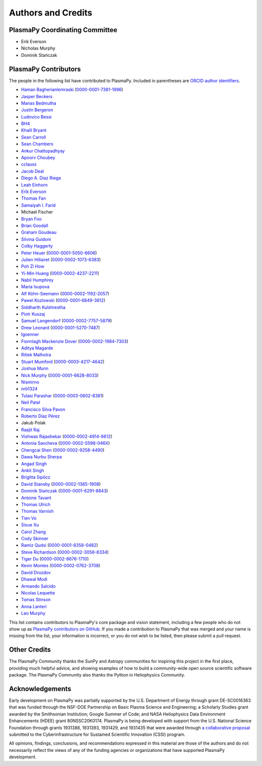*******************
Authors and Credits
*******************

PlasmaPy Coordinating Committee
===============================

* Erik Everson
* Nicholas Murphy
* Dominik Stańczak

PlasmaPy Contributors
=====================

.. This list contains contributors to the core package as well as to the
   vision statement when it was originally hosted on Google Docs.  Some
   of the people who made commits do not show up as contributors on the
   GitHub page, so it is important to check the git log as well to make
   sure we are not missing anyone.

The people in the following list have contributed to PlasmaPy.  Included
in parentheses are `ORCID author identifiers <https://orcid.org>`__.

* `Haman Bagherianlemraski <https://github.com/haman80>`__ (`0000-0001-7381-1996 <https://orcid.org/0000-0001-7381-1996>`__)
* `Jasper Beckers <https://github.com/jasperbeckers>`__
* `Manas Bedmutha <https://github.com/manasbedmutha98>`__
* `Justin Bergeron <https://github.com/Justin-Bergeron>`__
* `Ludovico Bessi <https://github.com/ludoro>`__
* `BH4 <https://github.com/BH4>`__
* `Khalil Bryant <https://github.com/KhalilBryant>`__
* `Sean Carroll <https://github.com/seanwilliamcarroll>`__
* `Sean Chambers <https://github.com/schambers>`__
* `Ankur Chattopadhyay <https://github.com/chttrjeankr>`__
* `Apoorv Choubey <https://github.com/apooravc>`__
* `cclauss <https://github.com/cclauss>`__
* `Jacob Deal <https://github.com/Jac0bDeal>`__
* `Diego A. Diaz Riega <https://github.com/diego7319>`__
* `Leah Einhorn <https://github.com/leahein>`__
* `Erik Everson <https://github.com/rocco8773>`__
* `Thomas Fan <https://github.com/thomasjpfan>`__
* `Samaiyah I. Farid <https://github.com/samaiyahfarid>`__
* Michael Fischer
* `Bryan Foo <https://github.com/bryancfoo>`__
* `Brian Goodall <https://github.com/goodab>`__
* `Graham Goudeau <https://github.com/GrahamGoudeau>`__
* `Silvina Guidoni <https://www.american.edu/cas/faculty/guidoni.cfm>`__
* `Colby Haggerty <https://github.com/colbych>`__
* `Peter Heuer <https://github.com/pheuer>`__ (`0000-0001-5050-6606 <https://orcid.org/0000-0001-5050-6606>`__)
* `Julien Hillairet <https://github.com/jhillairet>`__ (`0000-0002-1073-6383 <https://orcid.org/0000-0002-1073-6383>`__)
* `Poh Zi How <https://github.com/pohzipohzi>`__
* `Yi-Min Huang <https://github.com/yopology>`__ (`0000-0002-4237-2211 <https://orcid.org/0000-0002-4237-2211>`__)
* `Nabil Humphrey <https://github.com/NabilHumphrey>`__
* `Maria Isupova <https://github.com/misupova>`__
* `Alf Köhn-Seemann <https://github.com/alfkoehn>`__ (`0000-0002-1192-2057 <https://orcid.org/0000-0002-1192-2057>`__)
* `Pawel Kozlowski <https://github.com/lemmatum>`__ (`0000-0001-6849-3612 <https://orcid.org/0000-0001-6849-3612>`__)
* `Siddharth Kulshrestha <https://github.com/siddharth185>`__
* `Piotr Kuszaj <https://github.com/kuszaj>`__
* `Samuel Langendorf <https://github.com/samurai688>`__ (`0000-0002-7757-5879 <https://orcid.org/0000-0002-7757-5879>`__)
* `Drew Leonard <https://github.com/SolarDrew>`__ (`0000-0001-5270-7487 <https://orcid.org/0000-0001-5270-7487>`__)
* `lgoenner <https://github.com/lgoenner>`__
* `Fionnlagh Mackenzie Dover <https://github.com/FinMacDov>`__ (`0000-0002-1984-7303 <https://orcid.org/0000-0002-1984-7303>`__)
* `Aditya Magarde <https://github.com/adityamagarde>`__
* `Ritiek Malhotra <https://github.com/ritiek>`__
* `Stuart Mumford <https://github.com/Cadair>`__ (`0000-0003-4217-4642 <https://orcid.org/0000-0003-4217-4642>`__)
* `Joshua Munn <https://github.com/jams2>`__
* `Nick Murphy <https://github.com/namurphy>`__ (`0000-0001-6628-8033 <https://orcid.org/0000-0001-6628-8033>`__)
* `Nismirno <https://github.com/Nismirno>`__
* `nrb1324 <https://github.com/nrb1324>`__
* `Tulasi Parashar <https://github.com/tulasinandan>`__ (`0000-0003-0602-8381 <https://orcid.org/0000-0003-0602-8381>`__)
* `Neil Patel <https://github.com/ministrike3>`__
* `Francisco Silva Pavon <https://github.com/silvafrancisco>`__
* `Roberto Díaz Pérez <https://github.com/RoberTnf>`__
* Jakub Polak
* `Raajit Raj <https://github.com/raajitr>`__
* `Vishwas Rajashekar <https://github.com/DarkAEther>`__ (`0000-0002-4914-6612 <https://orcid.org/0000-0002-4914-6612>`__)
* `Antonia Savcheva <https://github.com/savcheva>`__ (`0000-0002-5598-046X <https://orcid.org/0000-0002-5598-046X>`__)
* `Chengcai Shen <https://github.com/ionizationcalc>`__ (`0000-0002-9258-4490 <https://orcid.org/0000-0002-9258-4490>`__)
* `Dawa Nurbu Sherpa <https://github.com/nurbu5>`__
* `Angad Singh <https://github.com/singha95>`__
* `Ankit Singh <https://github.com/Griffintaur>`__
* `Brigitta Sipőcz <https://github.com/bsipocz>`__
* `David Stansby <https://github.com/dstansby>`__ (`0000-0002-1365-1908 <https://orcid.org/0000-0002-1365-1908>`__)
* `Dominik Stańczak <https://github.com/StanczakDominik>`__ (`0000-0001-6291-8843 <https://orcid.org/0000-0001-6291-8843>`__)
* `Antoine Tavant <https://github.com/antoinetavant>`__
* `Thomas Ulrich <https://github.com/Elfhelm>`__
* `Thomas Varnish <https://github.com/tvarnish>`__
* `Tien Vo <https://github.com/tien-vo>`__
* `Sixue Xu <https://github.com/hzxusx>`__
* `Carol Zhang <https://github.com/carolyz>`__
* `Cody Skinner <https://github.com/cskinner74>`__
* `Ramiz Qudsi <https://github.com/qudsiramiz>`__ (`0000-0001-8358-0482 <https://orcid.org/0000-0001-8358-0482>`__)
* `Steve Richardson <https://github.com/arichar6>`__ (`0000-0002-3056-6334 <https://orcid.org/0000-0002-3056-6334>`__)
* `Tiger Du <https://github.com/Tiger-Du>`__ (`0000-0002-8676-1710 <https://orcid.org/0000-0002-8676-1710>`__)
* `Kevin Montes <https://github.com/kjmontes>`__ (`0000-0002-0762-3708 <https://orcid.org/0000-0002-0762-3708>`__)
* `David Drozdov <https://github.com/davemus>`__
* `Dhawal Modi <https://github.com/Dhawal-Modi>`__
* `Armando Salcido <https://github.com/aksalcido>`__
* `Nicolas Lequette <https://github.com/Quettle>`__
* `Tomas Stinson <https://github.com/14tstinson>`__
* `Anna Lanteri <https://github.com/alanteriBW>`__
* `Leo Murphy <https://github.com/LeoMurphyWM24>`__


This list contains contributors to PlasmaPy's core package and vision
statement, including a few people who do not show up as `PlasmaPy
contributors on GitHub
<https://github.com/PlasmaPy/PlasmaPy/graphs/contributors>`__.  If you made
a contribution to PlasmaPy that was merged and your name is missing from the
list, your information is incorrect, or you do not wish to be listed, then
please submit a pull request.

Other Credits
=============

The PlasmaPy Community thanks the SunPy and Astropy communities for
inspiring this project in the first place, providing much helpful
advice, and showing examples of how to build a community-wide open
source scientific software package.  The PlasmaPy Community also thanks
the Python in Heliophysics Community.

Acknowledgements
================

Early development on PlasmaPy was partially supported by the U.S.
Department of Energy through grant DE-SC0016363 that was funded
through the NSF-DOE Partnership on Basic Plasma Science and
Engineering; a Scholarly Studies grant awarded by the Smithsonian
Institution; Google Summer of Code; and NASA Heliophysics Data
Environment Enhancements (HDEE) grant 80NSSC20K0174.  PlasmaPy is
being developed with support from the U.S. National Science Foundation
through grants 1931388, 1931393, 1931429, and 1931435 that were awarded
through `a collaborative proposal
<https://doi.org/10.5281/zenodo.3406803>`__ submitted to the
Cyberinfrastructure for Sustained Scientific Innovation (CSSI) program.

All opinions, findings, conclusions, and recommendations expressed
in this material are those of the authors and do not necessarily
reflect the views of any of the funding agencies or organizations that
have supported PlasmaPy development.
